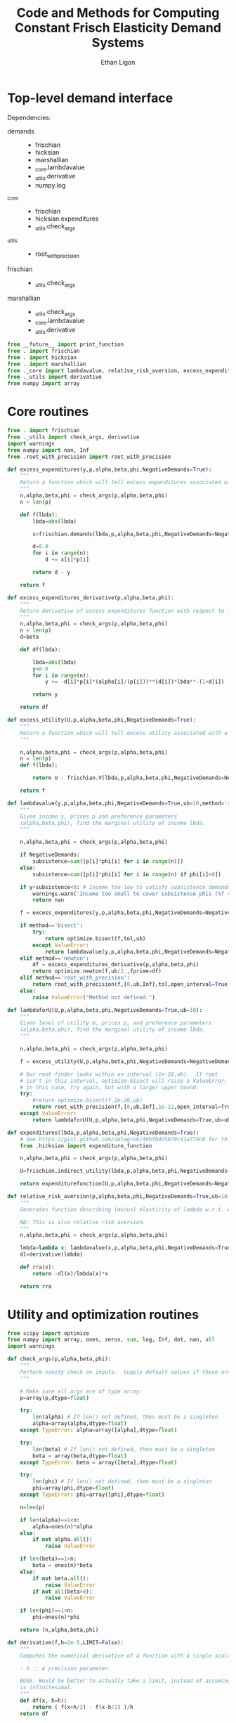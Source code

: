 :SETUP:
#+TITLE: Code and Methods for Computing Constant Frisch Elasticity Demand Systems
#+AUTHOR: Ethan Ligon
#+OPTIONS: toc:nil
#+PROPERTY: header-args:python :results output :noweb no-export :exports code :comments link :prologue (format "# Tangled on %s" (current-time-string))
#+LATEX_HEADER: \renewcommand{\vec}[1]{\boldsymbol{#1}}
#+LATEX_HEADER: \newcommand{\T}{\top}
#+LATEX_HEADER: \newcommand{\E}{\ensuremath{\mbox{E}}}
#+LATEX_HEADER: \newcommand{\R}{\ensuremath{\mathbb{R}}}
#+LATEX_HEADER: \newcommand{\Cov}{\ensuremath{\mbox{Cov}}}
#+LATEX_HEADER: \newcommand{\Eq}[1]{(\ref{eq:#1})}
#+LATEX_HEADER: \newcommand{\Fig}[1]{Figure \ref{fig:#1}} \newcommand{\Tab}[1]{Table \ref{tab:#1}}
#+LATEX_HEADER: \addbibresource{main.bib}\renewcommand{\refname}{}
#+LATEX_HEADER: \addbibresource{ligon.bib}
#+LATEX_HEADER: \usepackage{stringstrings}\renewcommand{\cite}[1]{\caselower[q]{#1}\citet{\thestring}}
:END:

* Top-level demand interface

Dependencies:
 - demands ::
     - frischian
     - hicksian
     - marshallian
     - _core.lambdavalue
     - _utils.derivative
     - numpy.log
 - _core :: 
     - frischian 
     - hicksian.expenditures 
     - _utils.check_args
 - _utils ::
     - root_with_precision
 - frischian ::
     - _utils.check_args
 - marshallian ::
     - _utils.check_args
     - _core.lambdavalue
     - _utils.derivative

#+name: demands
#+BEGIN_SRC python :tangle ../cfe/demands.py
from __future__ import print_function
from . import frischian
from . import hicksian
from . import marshallian
from ._core import lambdavalue, relative_risk_aversion, excess_expenditures, excess_expenditures_derivative, excess_utility, lambdaforU, expenditures
from ._utils import derivative
from numpy import array
#+END_SRC
   
* Core routines
#+name: demand_core
#+BEGIN_SRC python :tangle ../cfe/_core.py
  from . import frischian
  from ._utils import check_args, derivative
  import warnings
  from numpy import nan, Inf
  from .root_with_precision import root_with_precision

  def excess_expenditures(y,p,alpha,beta,phi,NegativeDemands=True):
      """
      Return a function which will tell excess expenditures associated with a lambda.
      """
      n,alpha,beta,phi = check_args(p,alpha,beta,phi)
      n = len(p)

      def f(lbda):
          lbda=abs(lbda)

          x=frischian.demands(lbda,p,alpha,beta,phi,NegativeDemands=NegativeDemands)

          d=0.0
          for i in range(n):
              d += x[i]*p[i]

          return d - y

      return f

  def excess_expenditures_derivative(p,alpha,beta,phi):
      """
      Return derivative of excess expenditures function with respect to lambda
      """
      n,alpha,beta,phi = check_args(p,alpha,beta,phi)
      n = len(p)
      d=beta

      def df(lbda):

          lbda=abs(lbda)
          y=0.0
          for i in range(n):
              y += -d[i]*p[i]*(alpha[i]/(p[i]))**(d[i])*lbda**-(1+d[i])

          return y 

      return df

  def excess_utility(U,p,alpha,beta,phi,NegativeDemands=True):
      """
      Return a function which will tell excess utility associated with a lambda.
      """

      n,alpha,beta,phi = check_args(p,alpha,beta,phi)
      n = len(p)
      def f(lbda):

          return U - frischian.V(lbda,p,alpha,beta,phi,NegativeDemands=NegativeDemands)

      return f

  def lambdavalue(y,p,alpha,beta,phi,NegativeDemands=True,ub=10,method='root_with_precision',tol=1e-12):
      """
      Given income y, prices p and preference parameters
      (alpha,beta,phi), find the marginal utility of income lbda.
      """

      n,alpha,beta,phi = check_args(p,alpha,beta,phi)

      if NegativeDemands:
          subsistence=sum([p[i]*phi[i] for i in range(n)])
      else:
          subsistence=sum([p[i]*phi[i] for i in range(n) if phi[i]<0])
      
      if y+subsistence<0: # Income too low to satisfy subsistence demands
          warnings.warn('Income too small to cover subsistence phis (%f < %f)' % (y,subsistence))
          return nan

      f = excess_expenditures(y,p,alpha,beta,phi,NegativeDemands=NegativeDemands)

      if method=='bisect':
          try:
              return optimize.bisect(f,tol,ub)
          except ValueError:
              return lambdavalue(y,p,alpha,beta,phi,NegativeDemands=NegativeDemands,ub=ub*2.0)
      elif method=='newton':
          df = excess_expenditures_derivative(p,alpha,beta,phi)
          return optimize.newton(f,ub/2.,fprime=df)
      elif method=='root_with_precision':
          return root_with_precision(f,[0,ub,Inf],tol,open_interval=True)
      else:
          raise ValueError("Method not defined.")

  def lambdaforU(U,p,alpha,beta,phi,NegativeDemands=True,ub=10):
      """
      Given level of utility U, prices p, and preference parameters
      (alpha,beta,phi), find the marginal utility of income lbda.
      """

      n,alpha,beta,phi = check_args(p,alpha,beta,phi)

      f = excess_utility(U,p,alpha,beta,phi,NegativeDemands=NegativeDemands)

      # Our root-finder looks within an interval [1e-20,ub].  If root
      # isn't in this interval, optimize.bisect will raise a ValueError;
      # in this case, try again, but with a larger upper bound.
      try:
          #return optimize.bisect(f,1e-20,ub)
          return root_with_precision(f,[0,ub,Inf],1e-12,open_interval=True)
      except ValueError:
          return lambdaforU(U,p,alpha,beta,phi,NegativeDemands=True,ub=ub*2.0)

  def expenditures(lbda,p,alpha,beta,phi,NegativeDemands=True):
      # See https://gist.github.com/datagrok/40bf84d5870c41a77dc6 for this import rationale
      from .hicksian import expenditure_function

      n,alpha,beta,phi = check_args(p,alpha,beta,phi)

      U=frischian.indirect_utility(lbda,p,alpha,beta,phi,NegativeDemands=NegativeDemands)

      return expenditurefunction(U,p,alpha,beta,phi,NegativeDemands=NegativeDemands)

  def relative_risk_aversion(p,alpha,beta,phi,NegativeDemands=True,ub=10,method='root_with_precision'):
      """
      Generates function describing (minus) elasticity of lambda w.r.t. expenditures x.

      NB: This is also relative risk aversion.
      """
      n,alpha,beta,phi = check_args(p,alpha,beta,phi)

      lmbda=lambda x: lambdavalue(x,p,alpha,beta,phi,NegativeDemands=True,ub=10,method='root_with_precision')
      dl=derivative(lmbda)

      def rra(x):
          return -dl(x)/lmbda(x)*x

      return rra
#+END_SRC

* Utility and optimization routines
#+name: demand_utils
#+BEGIN_SRC python :tangle ../cfe/_utils.py
from scipy import optimize 
from numpy import array, ones, zeros, sum, log, Inf, dot, nan, all
import warnings

def check_args(p,alpha,beta,phi):
    """
    Perform sanity check on inputs.  Supply default values if these are missing.
    """

    # Make sure all args are of type array:
    p=array(p,dtype=float)

    try: 
        len(alpha) # If len() not defined, then must be a singleton
        alpha=array(alpha,dtype=float)
    except TypeError: alpha=array([alpha],dtype=float)

    try:
        len(beta) # If len() not defined, then must be a singleton
        beta = array(beta,dtype=float)
    except TypeError: beta = array([beta],dtype=float)

    try:
        len(phi) # If len() not defined, then must be a singleton
        phi=array(phi,dtype=float)
    except TypeError: phi=array([phi],dtype=float)

    n=len(p)

    if len(alpha)==1<n:
        alpha=ones(n)*alpha
    else:
        if not alpha.all():
            raise ValueError

    if len(beta)==1<n:
        beta = ones(n)*beta
    else:
        if not beta.all():
            raise ValueError
        if not all(beta>0):
            raise ValueError
    
    if len(phi)==1<n:
        phi=ones(n)*phi

    return (n,alpha,beta,phi)

def derivative(f,h=2e-5,LIMIT=False):
    """
    Computes the numerical derivative of a function with a single scalar argument.

    - h :: A precision parameter.  

    BUGS: Would be better to actually take a limit, instead of assuming that h 
    is infinitesimal.  
    """
    def df(x, h=h):
        return ( f(x+h/2) - f(x-h/2) )/h
    return df
#+END_SRC

* Frischian demand interface
#+name: frischian
#+BEGIN_SRC python :tangle ../cfe/frischian.py 
from ._utils import check_args
from numpy import log

def demands(lbda,p,alpha,beta,phi,NegativeDemands=True):
    """
    Given marginal utility of income lbda and prices, 
    returns a list of $n$ quantities demanded, conditional on 
    preference parameters (alpha,beta,phi).
    """
    n,alpha,beta,phi = check_args(p,alpha,beta,phi)

    x=[((alpha[i]/(p[i]*lbda))**beta[i] - phi[i]) for i in range(n)]

    if not NegativeDemands:
        x=[max(x[i],0.) for i in range(n)]        

    return x

def indirect_utility(lbda,p,alpha,beta,phi,NegativeDemands=True):
    """
    Returns value of Frisch Indirect Utility function
    evaluated at (lbda,p) given preference parameters (alpha,beta,phi).
    """
    n,alpha,beta,phi = check_args(p,alpha,beta,phi)

    x=demands(lbda,p,alpha,beta,phi,NegativeDemands=NegativeDemands)

    U=0
    for i in range(n):
        if beta[i]==1:
            U += alpha[i]*log(x[i]+phi[i])
        else:
            U += alpha[i]*((x[i]+phi[i])**(1-1./beta[i])-1)*beta[i]/(beta[i]-1)

    return U

V = indirect_utility 


#+END_SRC

* Marshallian demand interface
#+name: marshallian
#+BEGIN_SRC python :tangle ../cfe/marshallian.py 
from . import frischian
from ._core import lambdavalue
from ._utils import check_args, derivative
from numpy import array

def demands(y,p,alpha,beta,phi,NegativeDemands=True):

    n,alpha,beta,phi = check_args(p,alpha,beta,phi)

    lbda=lambdavalue(y,p,alpha,beta,phi,NegativeDemands=NegativeDemands)

    return frischian.demands(lbda,p,alpha,beta,phi,NegativeDemands=NegativeDemands)


def indirect_utility(y,p,alpha,beta,phi,NegativeDemands=True):
    """
    Returns utils associated with income y and prices p.
    """

    n,alpha,beta,phi = check_args(p,alpha,beta,phi)

    lbda=lambdavalue(y,p,alpha,beta,phi,NegativeDemands=NegativeDemands)

    return frischian.V(lbda,p,alpha,beta,phi,NegativeDemands=NegativeDemands)

V = indirect_utility

def expenditures(y,p,alpha,beta,phi,NegativeDemands=True):

    n,alpha,beta,phi = check_args(p,alpha,beta,phi)
    
    x=demands(y,p,alpha,beta,phi,NegativeDemands=NegativeDemands)

    px=array([p[i]*x[i] for i in range(n)])

    try:
        assert abs(sum(px) - y) < 0.001
    except AssertionError: # Call to all debugging
        lambdavalue(y,p,alpha,beta,phi,NegativeDemands=NegativeDemands)        
    
    return px

def budgetshares(y,p,alpha,beta,phi,NegativeDemands=True):
    
    n,alpha,beta,phi = check_args(p,alpha,beta,phi)
    
    x=expenditures(y,p,alpha,beta,phi,NegativeDemands=NegativeDemands)

    w=array([x[i]/y for i in range(n)])

    assert abs(sum(w)-1)<0.001
    
    return w

def share_income_elasticity(y,p,alpha,beta,phi,NegativeDemands=True):
    """
    Expenditure-share elasticity with respect to total expenditures.
    """

    n,alpha,beta,phi = check_args(p,alpha,beta,phi)

    def w(xbar):
        return budgetshares(xbar,p,alpha,beta,phi,NegativeDemands=NegativeDemands)

    dw=derivative(w)

    return [dw(y)[i]*(y/w(y)[i]) for i in range(n)]

def income_elasticity(y,p,alpha,beta,phi,NegativeDemands=True):

    return array(share_income_elasticity(y,p,alpha,beta,phi,NegativeDemands=NegativeDemands))+1.0

#+END_SRC

* Hicksian demand interface
#+name: hicksian
#+BEGIN_SRC python :tangle ../cfe/hicksian.py 
from . import frischian
from ._utils import check_args
from ._core import lambdaforU
from numpy import array

def expenditurefunction(U,p,alpha,beta,phi,NegativeDemands=True):

    n,alpha,beta,phi = check_args(p,alpha,beta,phi)

    x=demands(U,p,alpha,beta,phi,NegativeDemands=NegativeDemands)

    return sum(array([p[i]*x[i] for i in range(n)]))

def demands(U,p,alpha,beta,phi,NegativeDemands=True):

    n,alpha,beta,phi = check_args(p,alpha,beta,phi)
    lbda=lambdaforU(U,p,alpha,beta,phi,NegativeDemands=NegativeDemands)

    return frischian.demands(lbda,p,alpha,beta,phi,NegativeDemands=NegativeDemands)

def budgetshares(U,p,alpha,beta,phi,NegativeDemands=True):

    n,alpha,beta,phi = check_args(p,alpha,beta,phi)
    
    h=demands(U,p,alpha,beta,phi,NegativeDemands=NegativeDemands)
    y=expenditurefunction(U,p,alpha,beta,phi,NegativeDemands=NegativeDemands)

    return array([p[i]*h[i]/y for i in range(n)])
#+END_SRC    
    
#+name: main
#+BEGIN_SRC python :tangle ../cfe/demands.py 
def main(y,p,alpha,beta,phi,NegativeDemands=True):

    n=len(p)
    print('lambda=%f' % lambdavalue(y,p,alpha,beta,phi,NegativeDemands=NegativeDemands))
    print('budget shares '+'%6.5f\t'*n % tuple(marshallian.budgetshares(y,p,alpha,beta,phi,NegativeDemands=NegativeDemands)))
    print('share income elasticities '+'%6.5f\t'*n % tuple(marshallian.share_income_elasticity(y,p,alpha,beta,phi,NegativeDemands=NegativeDemands)))
    print('indirect utility=%f' % marshallian.indirect_utility(y,p,alpha,beta,phi,NegativeDemands=NegativeDemands))
    
    # Here's a test of the connections between different demand
    # representations:
    print("Testing identity relating expenditures and indirect utility...", end=' ')
    V=marshallian.indirect_utility(y,p,alpha,beta,phi,NegativeDemands=NegativeDemands)
    X=hicksian.expenditurefunction(V,p,alpha,beta,phi,NegativeDemands=NegativeDemands)
    assert abs(y-X)<1e-6
    print("passed.")
    
    def V(xbar):
        return marshallian.indirect_utility(xbar,p,alpha,beta,phi,NegativeDemands=NegativeDemands)

    dV=derivative(V)

    tol=1e-6

    try:
        print("Evaluating lambda-V'...", end=' ')
        lbda=lambdavalue(y,p,alpha,beta,phi,NegativeDemands=NegativeDemands)
        assert abs(dV(y)-lbda)<tol
        print("within tolerance %f" % tol)
    except AssertionError:
        print("dV=%f; lambda=%f" % (dV(y),lbda))

if __name__=="__main__":
    print("Single good; negative phi")
    main(3.,[1],[1],[1],[-2.],NegativeDemands=False)

    print("Passed.")
    print()

    print("Two goods; phis of different signs; no negative demands")
    main(3,[1]*2,[1]*2,[1]*2,[2,-2.],NegativeDemands=False)

    print("Passed.")
    print()

    print("Two goods; phis of different signs; negative demands allowed")
    main(3,[1]*2,[1]*2,[1]*2,[2,-2.],NegativeDemands=True)

    print("Passed.")
    print()

    y=6
    p=array([10.0,15.0])
    alpha=array([0.25,0.75])
    beta=array([1./2,2.])
    phi=array([-.1,0.0])

    main(y,p,alpha,beta,phi)
#+END_SRC    
